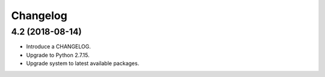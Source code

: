 Changelog
=========

4.2 (2018-08-14)
----------------

* Introduce a CHANGELOG.
* Upgrade to Python 2.7.15.
* Upgrade system to latest available packages.
